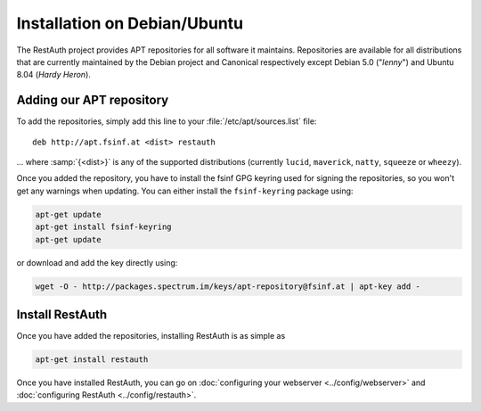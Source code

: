 Installation on Debian/Ubuntu
=============================

The RestAuth project provides APT repositories for all software it maintains. Repositories are
available for all distributions that are currently maintained by the Debian project and Canonical
respectively except Debian 5.0 ("*lenny*") and Ubuntu 8.04 (*Hardy Heron*).

Adding our APT repository
-------------------------
To add the repositories, simply add this line to your :file:`/etc/apt/sources.list` file::
   
   deb http://apt.fsinf.at <dist> restauth
   
... where :samp:`{<dist>}` is any of the supported distributions (currently ``lucid``,
``maverick``, ``natty``, ``squeeze`` or ``wheezy``).

Once you added the repository, you have to install the fsinf GPG keyring used for signing the
repositories, so you won't get any warnings when updating. You can either install the
``fsinf-keyring`` package using:

.. code-block:: bash

   apt-get update
   apt-get install fsinf-keyring
   apt-get update

or download and add the key directly using:

.. code-block:: bash

   wget -O - http://packages.spectrum.im/keys/apt-repository@fsinf.at | apt-key add -

Install RestAuth
----------------

Once you have added the repositories, installing RestAuth is as simple as

.. code-block:: bash

   apt-get install restauth
   
Once you have installed RestAuth, you can go on :doc:`configuring your webserver
<../config/webserver>` and :doc:`configuring RestAuth <../config/restauth>`.